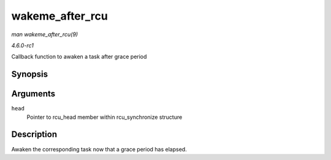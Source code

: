 
.. _API-wakeme-after-rcu:

================
wakeme_after_rcu
================

*man wakeme_after_rcu(9)*

*4.6.0-rc1*

Callback function to awaken a task after grace period


Synopsis
========

.. c:function:: void wakeme_after_rcu( struct rcu_head * head )

Arguments
=========

``head``
    Pointer to rcu_head member within rcu_synchronize structure


Description
===========

Awaken the corresponding task now that a grace period has elapsed.
